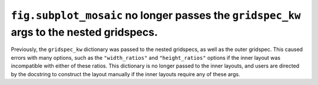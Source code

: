 ``fig.subplot_mosaic`` no longer passes the ``gridspec_kw`` args to the nested gridspecs.
~~~~~~~~~~~~~~~~~~~~~~~~~~~~~~~~~~~~~~~~~~~~~~~~~~~~~~~~~~~~~~~~~~~~~~~~~~~~~~~~~~~~~~~~~

Previously, the ``gridspec_kw`` dictionary was passed to the nested
gridspecs, as well as the outer gridspec. This caused errors with many
options, such as the ``"width_ratios"`` and ``"height_ratios"``
options if the inner layout was incompatible with either of these
ratios. This dictionary is no longer passed to the inner layouts, and
users are directed by the docstring to construct the layout manually
if the inner layouts require any of these args.
